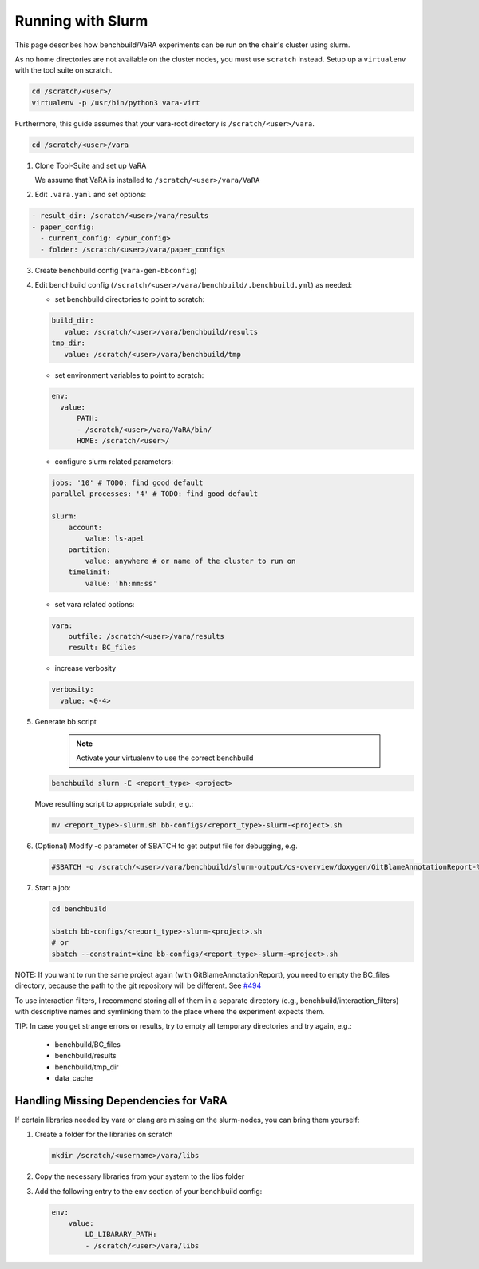 Running with Slurm
==================

This page describes how benchbuild/VaRA experiments can be run on the chair's cluster using slurm.

As no home directories are not available on the cluster nodes, you must use ``scratch`` instead.
Setup up a ``virtualenv`` with the tool suite on scratch.

.. code-block:: bash

  cd /scratch/<user>/
  virtualenv -p /usr/bin/python3 vara-virt

Furthermore, this guide assumes that your vara-root directory is ``/scratch/<user>/vara``.

.. code-block::

   cd /scratch/<user>/vara

1. Clone Tool-Suite and set up VaRA

   | We assume that VaRA is installed to ``/scratch/<user>/vara/VaRA``

2. Edit ``.vara.yaml`` and set options:

.. code-block::

   - result_dir: /scratch/<user>/vara/results
   - paper_config:
     - current_config: <your_config>
     - folder: /scratch/<user>/vara/paper_configs

3. | Create benchbuild config (``vara-gen-bbconfig``)

4. Edit benchbuild config (``/scratch/<user>/vara/benchbuild/.benchbuild.yml``) as needed:

   - set benchbuild directories to point to scratch:

   .. code-block::

      build_dir:
         value: /scratch/<user>/vara/benchbuild/results
      tmp_dir:
         value: /scratch/<user>/vara/benchbuild/tmp

   - set environment variables to point to scratch:

   .. code-block::

      env:
        value:
            PATH:
            - /scratch/<user>/vara/VaRA/bin/
            HOME: /scratch/<user>/

   - configure slurm related parameters:

   .. code-block::

      jobs: '10' # TODO: find good default
      parallel_processes: '4' # TODO: find good default

      slurm:
          account:
              value: ls-apel
          partition:
              value: anywhere # or name of the cluster to run on
          timelimit:
              value: 'hh:mm:ss'

   - set vara related options:

   .. code-block::

      vara:
          outfile: /scratch/<user>/vara/results
          result: BC_files

   - increase verbosity

   .. code-block::

      verbosity:
        value: <0-4>

5. Generate bb script

    .. note::

      Activate your virtualenv to use the correct benchbuild

   .. code-block::

      benchbuild slurm -E <report_type> <project>

   Move resulting script to appropriate subdir, e.g.:

   .. code-block::

      mv <report_type>-slurm.sh bb-configs/<report_type>-slurm-<project>.sh

6. (Optional) Modify -o parameter of SBATCH to get output file for debugging, e.g.

   .. code-block::

      #SBATCH -o /scratch/<user>/vara/benchbuild/slurm-output/cs-overview/doxygen/GitBlameAnnotationReport-%A_%a.txt

7. Start a job:

   .. code-block::

      cd benchbuild

      sbatch bb-configs/<report_type>-slurm-<project>.sh
      # or
      sbatch --constraint=kine bb-configs/<report_type>-slurm-<project>.sh

NOTE: If you want to run the same project again (with GitBlameAnnotationReport), you need to empty the BC_files directory, because the path to the git repository will be different. See `#494 <https://github.com/se-passau/VaRA/issues/494>`_

To use interaction filters, I recommend storing all of them in a separate directory (e.g., benchbuild/interaction_filters) with descriptive names and symlinking them to the place where the experiment expects them.

TIP: In case you get strange errors or results, try to empty all temporary directories and try again, e.g.:

      - benchbuild/BC_files
      - benchbuild/results
      - benchbuild/tmp_dir
      - data_cache

Handling Missing Dependencies for VaRA
--------------------------------------

If certain libraries needed by vara or clang are missing on the slurm-nodes, you can bring them yourself:

1. Create a folder for the libraries on scratch

   .. code-block::

      mkdir /scratch/<username>/vara/libs

2. | Copy the necessary libraries from your system to the libs folder

3. Add the following entry to the ``env`` section of your benchbuild config:

   .. code-block::

      env:
          value:
              LD_LIBARARY_PATH:
              - /scratch/<user>/vara/libs
